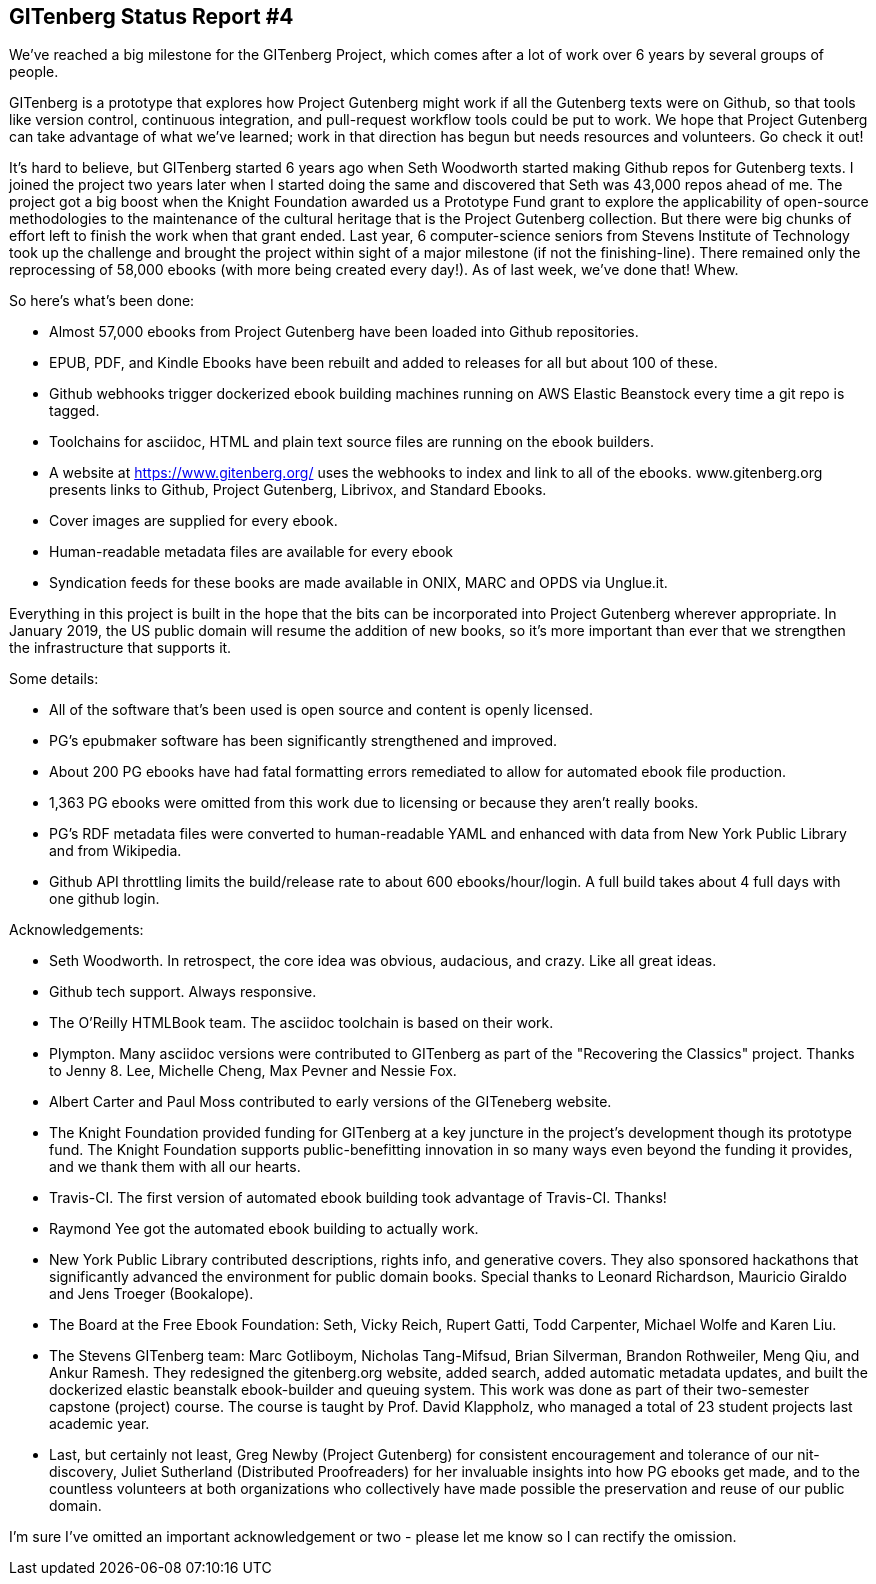 == GITenberg Status Report #4

We've reached a big milestone for the GITenberg Project, which comes after a lot of work over 6 years by several groups of people.

GITenberg is a prototype that explores how Project Gutenberg might work if all the Gutenberg texts were on Github, so that tools like version control, continuous integration, and pull-request workflow tools could be put to work. We hope that Project Gutenberg can take advantage of what we've learned; work in that direction has begun but needs resources and volunteers.  Go check it out! 


It's hard to believe, but GITenberg started 6 years ago when Seth Woodworth started making Github repos for Gutenberg texts. I joined the project two years later when I started doing the same and discovered that Seth was 43,000 repos ahead of me. The project got a big boost when the Knight Foundation awarded us a Prototype Fund grant to explore the applicability of open-source methodologies to the maintenance of the cultural heritage that is the Project Gutenberg collection. But there were big chunks of effort left to finish the work when that grant ended. Last year, 6 computer-science seniors from Stevens Institute of Technology took up the challenge and brought the project within sight of a major milestone (if not the finishing-line). There remained only the reprocessing of 58,000 ebooks (with more being created every day!). As of last week, we've done that! Whew.


So here's what's been done:

* Almost 57,000 ebooks from Project Gutenberg have been loaded into Github repositories.
* EPUB, PDF, and Kindle Ebooks have been rebuilt and added to releases for all but about 100 of these.
* Github webhooks trigger dockerized ebook building machines running on AWS Elastic Beanstock every time a git repo is tagged.
* Toolchains for asciidoc, HTML and plain text source files are running on the ebook builders.
* A website at https://www.gitenberg.org/ uses the webhooks to index and link to all of the ebooks.
www.gitenberg.org presents links to Github, Project Gutenberg, Librivox, and Standard Ebooks.
* Cover images are supplied for every ebook.
* Human-readable metadata files are available for every ebook
* Syndication feeds for these books are made available in ONIX, MARC and OPDS via Unglue.it.

Everything in this project is built in the hope that the bits can be incorporated into Project Gutenberg wherever appropriate. In January 2019, the US public domain will resume the addition of new books, so it's more important than ever that we strengthen the infrastructure that supports it.

Some details:

* All of the software that's been used is open source and content is openly licensed.
* PG's epubmaker software has been significantly strengthened and improved.
* About 200 PG ebooks have had fatal formatting errors remediated to allow for automated ebook file production.
* 1,363 PG ebooks were omitted from this work due to licensing or because they aren't really books.
* PG's RDF metadata files were converted to human-readable YAML and enhanced with data from New York Public Library and from Wikipedia.
* Github API throttling limits the build/release rate to about 600 ebooks/hour/login. A full build takes about 4 full days with one github login.

Acknowledgements:

* Seth Woodworth. In retrospect, the core idea was obvious, audacious, and crazy. Like all great ideas.
* Github tech support. Always responsive.
* The O'Reilly HTMLBook team. The asciidoc toolchain is based on their work.
* Plympton. Many asciidoc versions were contributed to GITenberg as part of the "Recovering the Classics" project. Thanks to Jenny 8. Lee, Michelle Cheng, Max Pevner and Nessie Fox.
* Albert Carter and Paul Moss contributed to early versions of the GITeneberg website.
* The Knight Foundation provided funding for GITenberg at a key juncture in the project's development though its prototype fund. The Knight Foundation supports public-benefitting innovation in so many ways even beyond the funding it provides, and we thank them with all our hearts.
* Travis-CI. The first version of automated ebook building took advantage of Travis-CI. Thanks!
* Raymond Yee got the automated ebook building to actually work.
* New York Public Library contributed descriptions, rights info, and generative covers. They also sponsored hackathons that significantly advanced the environment for public domain books. Special thanks to Leonard Richardson, Mauricio Giraldo and Jens Troeger (Bookalope).
* The Board at the Free Ebook Foundation: Seth, Vicky Reich, Rupert Gatti, Todd Carpenter, Michael Wolfe and Karen Liu.
* The Stevens GITenberg team: Marc Gotliboym, Nicholas Tang-Mifsud, Brian Silverman, Brandon Rothweiler, Meng Qiu, and Ankur Ramesh. They redesigned the gitenberg.org website, added search, added automatic metadata updates, and built the dockerized elastic beanstalk ebook-builder and queuing system. This work was done as part of  their two-semester capstone (project) course. The course is taught by Prof. David Klappholz, who managed a total of 23 student projects last academic year. 
* Last, but certainly not least, Greg Newby (Project Gutenberg) for consistent encouragement and tolerance of our nit-discovery, Juliet Sutherland (Distributed Proofreaders) for her invaluable insights into how PG ebooks get made, and to the countless volunteers at both organizations who collectively have made possible the preservation and reuse of our public domain.

I'm sure I've omitted an important acknowledgement or two - please let me know so I can rectify the omission.